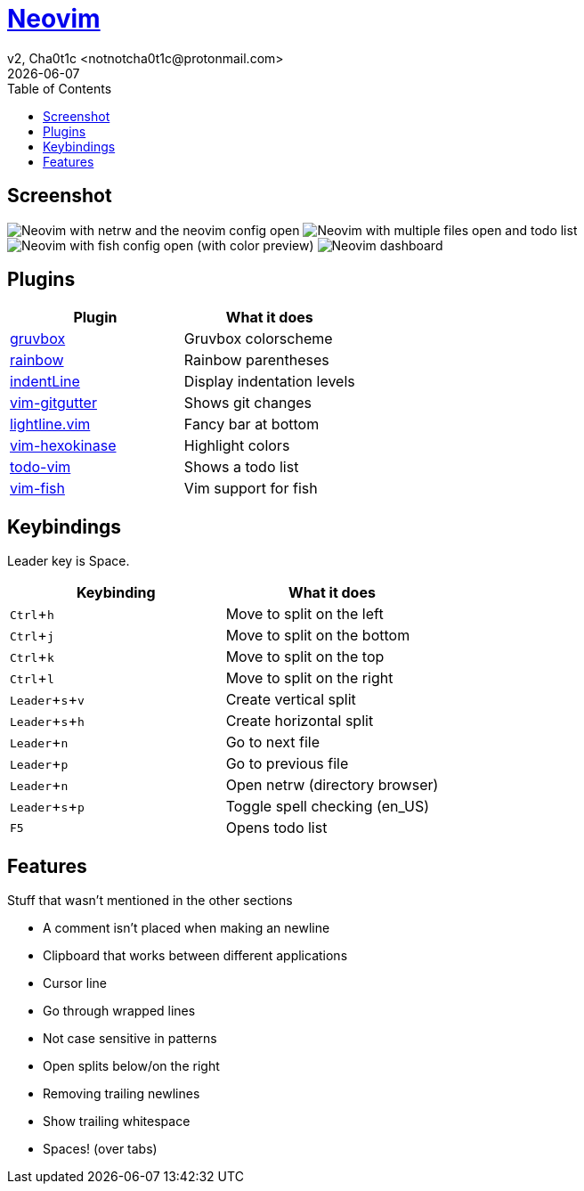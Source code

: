 = https://neovim.io[Neovim]
v2, Cha0t1c <notnotcha0t1c@protonmail.com>
{docdate}
:experimental:
:toc:

== Screenshot
image:../../images/nvim.png[Neovim with netrw and the neovim config open]
image:../../images/nvim2.png[Neovim with multiple files open and todo list]
image:../../images/nvim3.png[Neovim with fish config open (with color preview)]
image:../../images/nvim4.png[Neovim dashboard]

== Plugins
|===
|Plugin|What it does

|https://github.com/morhetz/gruvbox[gruvbox]
|Gruvbox colorscheme

|https://github.com/luochen1990/rainbow[rainbow]
|Rainbow parentheses

|https://github.com/Yggdroot/indentLine[indentLine]
|Display indentation levels

|https://github.com/airblade/vim-gitgutter[vim-gitgutter]
|Shows git changes

|https://github.com/itchyny/lightline.vim[lightline.vim]
|Fancy bar at bottom

|https://github.com/rrethy/vim-hexokinase[vim-hexokinase]
|Highlight colors

|https://github.com/Dimercel/todo-vim[todo-vim]
|Shows a todo list

|https://github.com/dag/vim-fish[vim-fish]
|Vim support for fish

|===

== Keybindings
Leader key is Space.
|===
|Keybinding|What it does

|kbd:[Ctrl+h]
|Move to split on the left

|kbd:[Ctrl+j]
|Move to split on the bottom

|kbd:[Ctrl+k]
|Move to split on the top

|kbd:[Ctrl+l]
|Move to split on the right

|kbd:[Leader+s+v]
|Create vertical split

|kbd:[Leader+s+h]
|Create horizontal split

|kbd:[Leader+n]
|Go to next file

|kbd:[Leader+p]
|Go to previous file

|kbd:[Leader+n]
|Open netrw (directory browser)

|kbd:[Leader+s+p]
|Toggle spell checking (en_US)

|kbd:[F5]
|Opens todo list

|===

== Features
Stuff that wasn't mentioned in the other sections

* A comment isn't placed when making an newline
* Clipboard that works between different applications
* Cursor line
* Go through wrapped lines
* Not case sensitive in patterns
* Open splits below/on the right
* Removing trailing newlines
* Show trailing whitespace
* Spaces! (over tabs)

